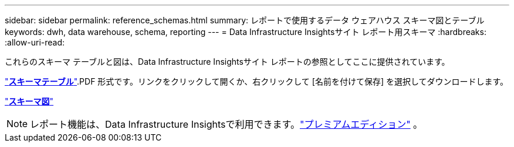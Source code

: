 ---
sidebar: sidebar 
permalink: reference_schemas.html 
summary: レポートで使用するデータ ウェアハウス スキーマ図とテーブル 
keywords: dwh, data warehouse, schema, reporting 
---
= Data Infrastructure Insightsサイト レポート用スキーマ
:hardbreaks:
:allow-uri-read: 


[role="lead"]
これらのスキーマ テーブルと図は、Data Infrastructure Insightsサイト レポートの参照としてここに提供されています。

link:https://docs.netapp.com/us-en/cloudinsights/ci_reporting_database_schema.pdf["*スキーマテーブル*"].PDF 形式です。リンクをクリックして開くか、右クリックして [名前を付けて保存] を選択してダウンロードします。

link:reporting_schema_diagrams.html["*スキーマ図*"]


NOTE: レポート機能は、Data Infrastructure Insightsで利用できます。link:concept_subscribing_to_cloud_insights.html["プレミアムエディション"] 。
